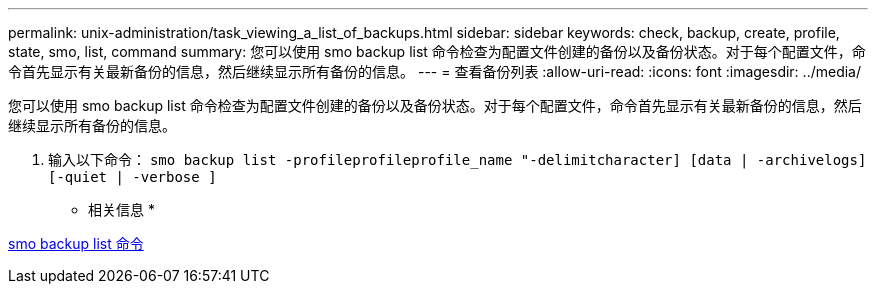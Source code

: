 ---
permalink: unix-administration/task_viewing_a_list_of_backups.html 
sidebar: sidebar 
keywords: check, backup, create, profile, state, smo, list, command 
summary: 您可以使用 smo backup list 命令检查为配置文件创建的备份以及备份状态。对于每个配置文件，命令首先显示有关最新备份的信息，然后继续显示所有备份的信息。 
---
= 查看备份列表
:allow-uri-read: 
:icons: font
:imagesdir: ../media/


[role="lead"]
您可以使用 smo backup list 命令检查为配置文件创建的备份以及备份状态。对于每个配置文件，命令首先显示有关最新备份的信息，然后继续显示所有备份的信息。

. 输入以下命令： `smo backup list -profileprofileprofile_name "-delimitcharacter] [data | -archivelogs] [-quiet | -verbose ]`


* 相关信息 *

xref:reference_the_smosmsapbackup_list_command.adoc[smo backup list 命令]
